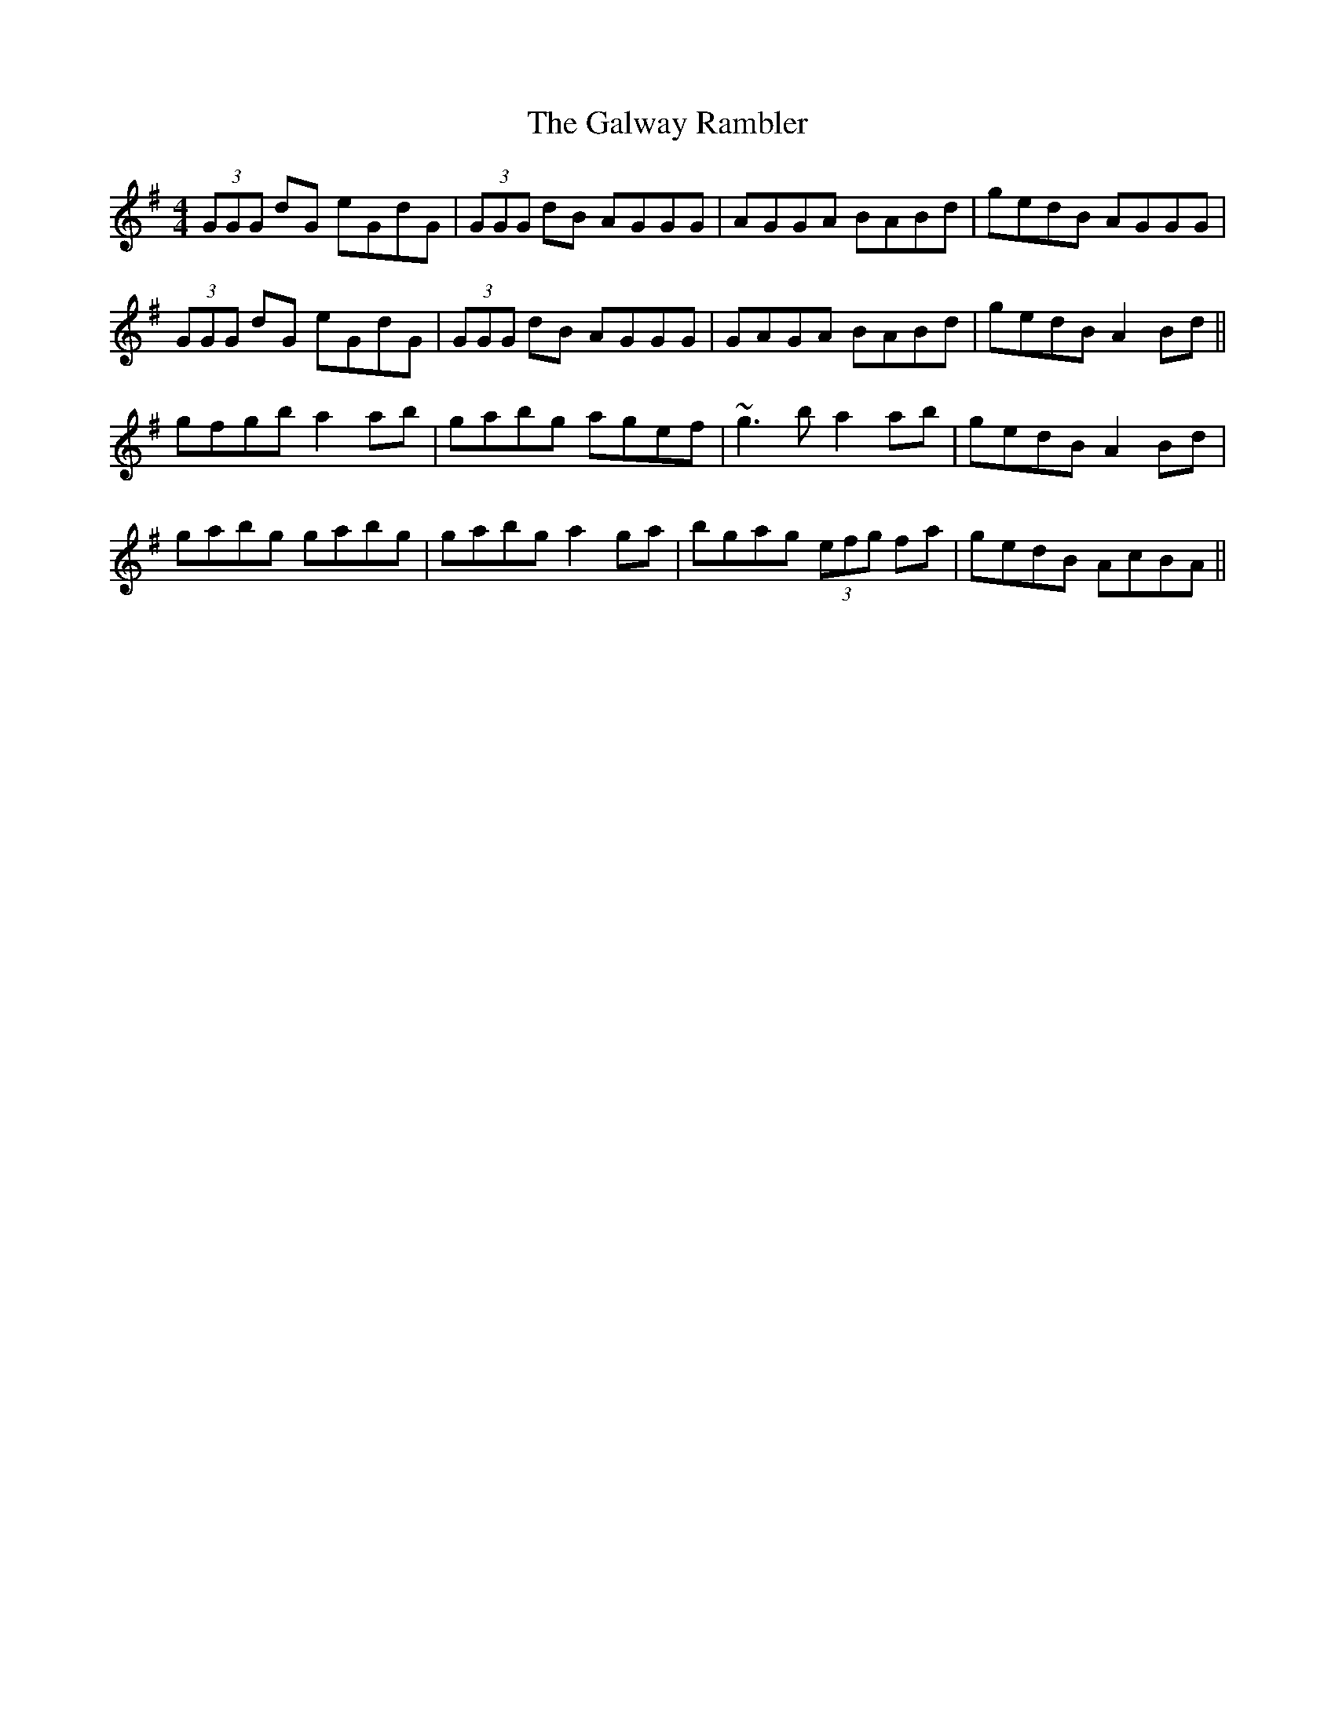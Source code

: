 X: 14421
T: Galway Rambler, The
R: reel
M: 4/4
K: Gmajor
(3GGG dG eGdG|(3GGG dB AGGG|AGGA BABd|gedB AGGG|
(3GGG dG eGdG|(3GGG dB AGGG|GAGA BABd|gedB A2 Bd||
gfgb a2ab|gabg agef|~g3 b a2ab|gedB A2 Bd|
gabg gabg|gabg a2ga|bgag (3efg fa|gedB AcBA||

